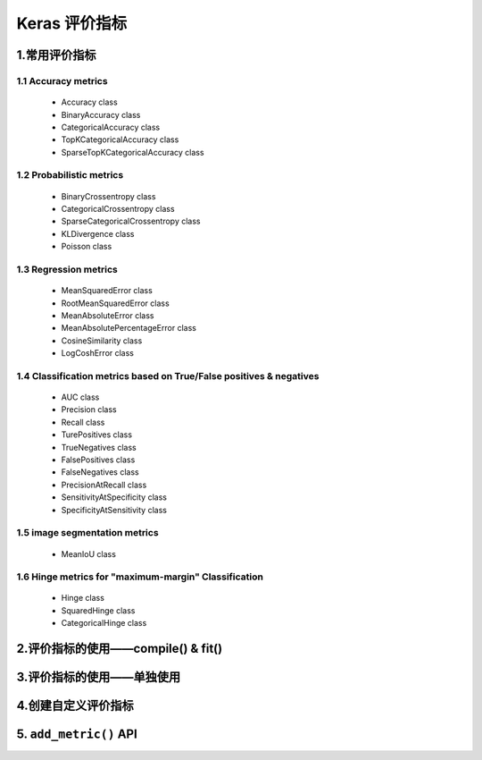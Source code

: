 
Keras 评价指标
===============

1.常用评价指标
----------------------

1.1 Accuracy metrics
~~~~~~~~~~~~~~~~~~~~~~~~~~~~~~

    - Accuracy class

    - BinaryAccuracy class

    - CategoricalAccuracy class

    - TopKCategoricalAccuracy class

    - SparseTopKCategoricalAccuracy class


1.2 Probabilistic metrics
~~~~~~~~~~~~~~~~~~~~~~~~~~~~~~

    - BinaryCrossentropy class

    - CategoricalCrossentropy class

    - SparseCategoricalCrossentropy class

    - KLDivergence class

    - Poisson class



1.3 Regression metrics
~~~~~~~~~~~~~~~~~~~~~~~~~~~~~~

    - MeanSquaredError class

    - RootMeanSquaredError class

    - MeanAbsoluteError class

    - MeanAbsolutePercentageError class

    - CosineSimilarity class

    - LogCoshError class


1.4 Classification metrics based on True/False positives & negatives
~~~~~~~~~~~~~~~~~~~~~~~~~~~~~~~~~~~~~~~~~~~~~~~~~~~~~~~~~~~~~~~~~~~~~~~~~~~~~~~~~~~~~~~~~~

    - AUC class

    - Precision class

    - Recall class

    - TurePositives class

    - TrueNegatives class

    - FalsePositives class

    - FalseNegatives class

    - PrecisionAtRecall class

    - SensitivityAtSpecificity class

    - SpecificityAtSensitivity class




1.5 image segmentation metrics
~~~~~~~~~~~~~~~~~~~~~~~~~~~~~~~~~~~

    - MeanIoU class


1.6 Hinge metrics for "maximum-margin" Classification
~~~~~~~~~~~~~~~~~~~~~~~~~~~~~~~~~~~~~~~~~~~~~~~~~~~~~~~~~~~~

    - Hinge class

    - SquaredHinge class

    - CategoricalHinge class




2.评价指标的使用——compile() & fit()
------------------------------------




3.评价指标的使用——单独使用
------------------------------------



4.创建自定义评价指标
------------------------------------


5. ``add_metric()`` API
------------------------------------